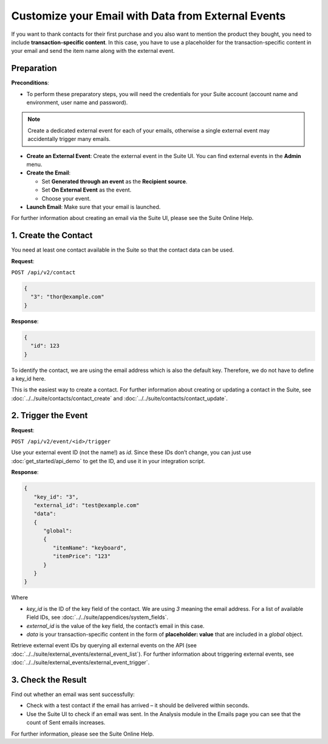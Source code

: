 Customize your Email with Data from External Events
===================================================

If you want to thank contacts for their first purchase and you also want to mention the product they bought, you need
to include **transaction-specific content**. In this case, you have to use a placeholder for the transaction-specific content
in your email and send the item name along with the external event.

Preparation
-----------

**Preconditions**:

* To perform these preparatory steps, you will need the credentials for your Suite account (account name and environment,
  user name and password).

.. note:: Create a dedicated external event for each of your emails, otherwise a single external event may accidentally
          trigger many emails.

* **Create an External Event**:
  Create the external event in the Suite UI. You can find external events in the **Admin** menu.

* **Create the Email**:

  * Set **Generated through an event** as the **Recipient source**.
  * Set **On External Event** as the event.
  * Choose your event.

* **Launch Email**:
  Make sure that your email is launched.

For further information about creating an email via the Suite UI, please see the Suite Online Help.

1. Create the Contact
---------------------

You need at least one contact available in the Suite so that the contact data can be used.

**Request**:

``POST /api/v2/contact``

.. code-block:: json

   {
     "3": "thor@example.com"
   }

**Response**:

.. code-block:: json

   {
     "id": 123
   }

To identify the contact, we are using the email address which is also the default key. Therefore, we do not have to
define a key_id here.

This is the easiest way to create a contact. For further information about creating or updating a contact in the Suite,
see :doc:`../../suite/contacts/contact_create` and :doc:`../../suite/contacts/contact_update`.

2. Trigger the Event
--------------------

**Request**:

``POST /api/v2/event/<id>/trigger``

Use your external event ID (not the name!) as *id*. Since these IDs don’t change, you can just use
:doc:`get_started/api_demo` to get the ID, and use it in your integration script.

**Response**:

.. code-block:: json

   {
      "key_id": "3",
      "external_id": "test@example.com"
      "data":
      {
         "global":
         {
            "itemName": "keyboard",
            "itemPrice": "123"
         }
      }
   }

Where

* *key_id* is the ID of the key field of the contact. We are using *3* meaning the email address. For a list of
  available Field IDs, see :doc:`../../suite/appendices/system_fields`.
* *external_id* is the value of the key field, the contact’s email in this case.
* *data* is your transaction-specific content in the form of **placeholder: value** that are included in a *global* object.

Retrieve external event IDs by querying all external events on the API (see :doc:`../../suite/external_events/external_event_list`).
For further information about triggering external events, see :doc:`../../suite/external_events/external_event_trigger`.

3. Check the Result
-------------------

Find out whether an email was sent successfully:

* Check with a test contact if the email has arrived – it should be delivered within seconds.
* Use the Suite UI to check if an email was sent. In the Analysis module in the Emails page you can see that the
  count of Sent emails increases.

For further information, please see the Suite Online Help.